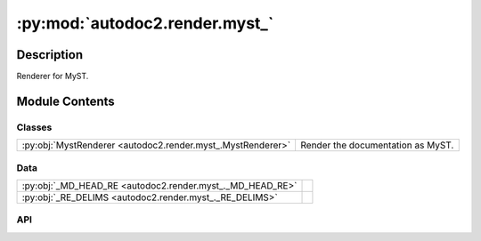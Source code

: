 :py:mod:`autodoc2.render.myst_`
===============================

.. py:module:: autodoc2.render.myst_


Description
-----------

Renderer for MyST.

Module Contents
---------------

Classes
~~~~~~~

.. list-table::
   :class: autosummary longtable
   :align: left

   * - :py:obj:`MystRenderer <autodoc2.render.myst_.MystRenderer>`
     - Render the documentation as MyST.

Data
~~~~

.. list-table::
   :class: autosummary longtable
   :align: left

   * - :py:obj:`_MD_HEAD_RE <autodoc2.render.myst_._MD_HEAD_RE>`
     - 
   * - :py:obj:`_RE_DELIMS <autodoc2.render.myst_._RE_DELIMS>`
     - 

API
~~~

.. py:data:: _MD_HEAD_RE
   :canonical: autodoc2.render.myst_._MD_HEAD_RE
   :value: None

.. py:data:: _RE_DELIMS
   :canonical: autodoc2.render.myst_._RE_DELIMS
   :value: None

.. py:class:: MystRenderer(db: autodoc2.db.Database, config: autodoc2.config.RenderConfig, warn: typing.Callable[[str, autodoc2.utils.WarningSubtypes], None] | None = None, resolved_all: dict[str, autodoc2.utils.ResolvedDict] | None = None)
   :canonical: autodoc2.render.myst_.MystRenderer

   Bases: :py:obj:`autodoc2.render.base.RendererBase`

   Render the documentation as MyST.

   .. py:attribute:: EXTENSION
      :canonical: autodoc2.render.myst_.MystRenderer.EXTENSION
      :value: '.md'

   .. py:method:: render_item(full_name: str) -> typing.Iterable[str]
      :canonical: autodoc2.render.myst_.MystRenderer.render_item

      Yield the content for a single item.

   .. py:method:: generate_summary(items: list[autodoc2.utils.ItemData]) -> typing.Iterable[str]
      :canonical: autodoc2.render.myst_.MystRenderer.generate_summary

      Generate a summary of the items.

   .. py:method:: enclosing_backticks(text: str) -> str
      :canonical: autodoc2.render.myst_.MystRenderer.enclosing_backticks
      :staticmethod:

      Ensure the enclosing backticks are more than any inner ones.

   .. py:method:: render_package(item: autodoc2.utils.ItemData) -> typing.Iterable[str]
      :canonical: autodoc2.render.myst_.MystRenderer.render_package

      Create the content for a package.

   .. py:method:: render_module(item: autodoc2.utils.ItemData) -> typing.Iterable[str]
      :canonical: autodoc2.render.myst_.MystRenderer.render_module

      Create the content for a module.

   .. py:method:: render_function(item: autodoc2.utils.ItemData) -> typing.Iterable[str]
      :canonical: autodoc2.render.myst_.MystRenderer.render_function

      Create the content for a function.

   .. py:method:: render_exception(item: autodoc2.utils.ItemData) -> typing.Iterable[str]
      :canonical: autodoc2.render.myst_.MystRenderer.render_exception

      Create the content for an exception.

   .. py:method:: render_class(item: autodoc2.utils.ItemData) -> typing.Iterable[str]
      :canonical: autodoc2.render.myst_.MystRenderer.render_class

      Create the content for a class.

   .. py:method:: render_property(item: autodoc2.utils.ItemData) -> typing.Iterable[str]
      :canonical: autodoc2.render.myst_.MystRenderer.render_property

      Create the content for a property.

   .. py:method:: render_method(item: autodoc2.utils.ItemData) -> typing.Iterable[str]
      :canonical: autodoc2.render.myst_.MystRenderer.render_method

      Create the content for a method.

   .. py:method:: render_attribute(item: autodoc2.utils.ItemData) -> typing.Iterable[str]
      :canonical: autodoc2.render.myst_.MystRenderer.render_attribute

      Create the content for an attribute.

   .. py:method:: render_data(item: autodoc2.utils.ItemData) -> typing.Iterable[str]
      :canonical: autodoc2.render.myst_.MystRenderer.render_data

      Create the content for a data item.

   .. py:method:: _reformat_cls_base_myst(value: str) -> str
      :canonical: autodoc2.render.myst_.MystRenderer._reformat_cls_base_myst

      Reformat the base of a class for RST.

      Base annotations can come in the form::

          A[B, C, D]

      which we want to reformat as::

          {py:obj}`A`\[{py:obj}`B`, {py:obj}`C`, {py:obj}`D`\]

